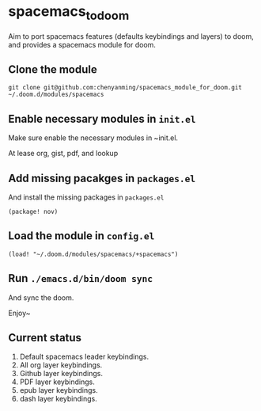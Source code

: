 * spacemacs_to_doom

Aim to port spacemacs features (defaults keybindings and layers) to doom, and provides a spacemacs module for doom.

** Clone the module
~git clone git@github.com:chenyanming/spacemacs_module_for_doom.git ~/.doom.d/modules/spacemacs~


** Enable necessary modules in ~init.el~
Make sure enable the necessary modules in ~init.el.

At lease org, gist, pdf, and lookup

** Add missing pacakges in ~packages.el~
And install the missing packages in ~packages.el~

~(package! nov)~

** Load the module in ~config.el~
~(load! "~/.doom.d/modules/spacemacs/+spacemacs")~

** Run ~./emacs.d/bin/doom sync~
And sync the doom.


Enjoy~

** Current status
1. Default spacemacs leader keybindings.
2. All org layer keybindings.
3. Github layer keybindings.
4. PDF layer keybindings.
5. epub layer keybindings.
5. dash layer keybindings.
